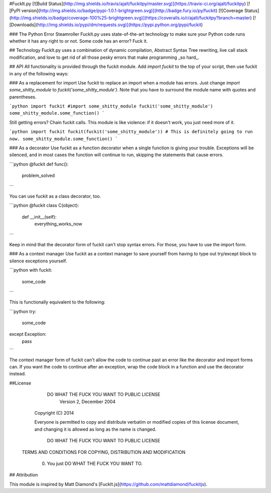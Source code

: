 #FuckIt.py
[![Build Status](http://img.shields.io/travis/ajalt/fuckitpy/master.svg)](https://travis-ci.org/ajalt/fuckitpy)
[![PyPI version](http://img.shields.io/badge/pypi-1.0.1-brightgreen.svg)](http://badge.fury.io/py/fuckit)
[![Coverage Status](http://img.shields.io/badge/coverage-100%25-brightgreen.svg)](https://coveralls.io/r/ajalt/fuckitpy?branch=master)
[![Downloads](http://img.shields.io/pypi/dm/requests.svg)](https://pypi.python.org/pypi/fuckit)

### The Python Error Steamroller
FuckIt.py uses state-of-the-art technology to make sure your Python code runs
whether it has any right to or not. Some code has an error? Fuck it.

## Technology
FuckIt.py uses a combination of dynamic compilation, Abstract Syntax Tree rewriting, live call stack modification, and love to get rid of all those pesky errors that make programming _so hard_.

## API
All functionality is provided through the fuckit module. Add `import fuckit` to the top of your script, then use fuckit in any of the following ways:

### As a replacement for import
Use fuckit to replace an import when a module has errors. 
Just change `import some_shitty_module` to `fuckit('some_shitty_module')`. Note that you have to surround the module name with quotes and parentheses. 

```python
import fuckit
#import some_shitty_module
fuckit('some_shitty_module')
some_shitty_module.some_function()
```

Still getting errors? Chain fuckit calls. This module is like violence: if it doesn't work, you just need more of it.

```python
import fuckit
fuckit(fuckit('some_shitty_module'))
# This is definitely going to run now.
some_shitty_module.some_function()
```

### As a decorator
Use fuckit as a function decorator when a single function is giving your trouble. Exceptions will be silenced, and in most cases the function will continue to run, skipping the statements that cause errors.

```python
@fuckit
def func():
    problem_solved  
```

You can use fuckit as a class decorator, too.

```python
@fuckit
class C(object):
    def __init__(self):
        everything_works_now
```

Keep in mind that the decorator form of fuckit can't stop syntax errors. For those, you have to use the import form. 

### As a context manager
Use fuckit as a context manager to save yourself from having to type out try/except block to silence exceptions yourself.

```python
with fuckit:
    some_code
```

This is functionally equivalent to the following:

```python
try:
    some_code
except Exception:
    pass
```

The context manager form of fuckit can't allow the code to continue past an error like the decorator and import forms can. If you want the code to continue after an exception, wrap the code block in a function and use the decorator instead.



##License
                DO WHAT THE FUCK YOU WANT TO PUBLIC LICENSE
                       Version 2, December 2004

	Copyright (C) 2014

	Everyone is permitted to copy and distribute verbatim or modified
	copies of this license document, and changing it is allowed as long
	as the name is changed.

                DO WHAT THE FUCK YOU WANT TO PUBLIC LICENSE
       TERMS AND CONDITIONS FOR COPYING, DISTRIBUTION AND MODIFICATION

 	0. You just DO WHAT THE FUCK YOU WANT TO.

## Attribution

This module is inspired by Matt Diamond's [FuckIt.js](https://github.com/mattdiamond/fuckitjs).


